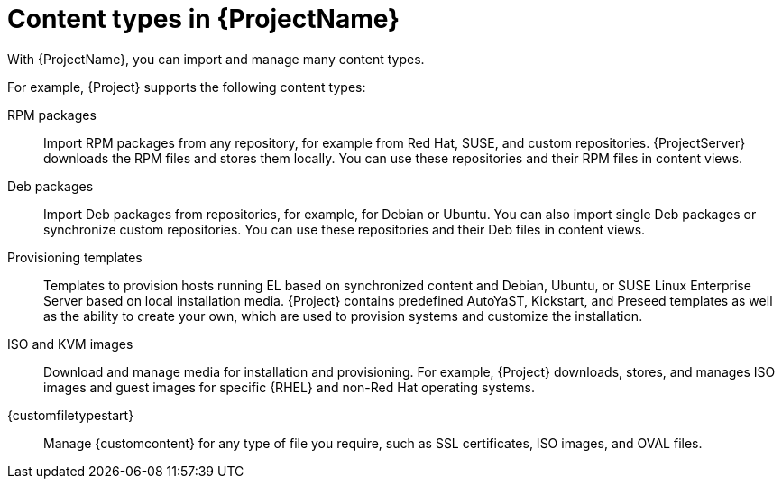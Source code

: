 [id="Content_Types_in_{ProjectNameID}_{context}"]
= Content types in {ProjectName}

With {ProjectName}, you can import and manage many content types.

For example, {Project} supports the following content types:

RPM packages::
ifdef::satellite[]
Import RPM packages from repositories related to your Red{nbsp}Hat subscriptions.
endif::[]
ifndef::satellite[]
Import RPM packages from any repository, for example from Red{nbsp}Hat, SUSE, and custom repositories.
endif::[]
ifdef::satellite[]
{ProjectServer} downloads the RPM files from the Red{nbsp}Hat Content Delivery Network and stores them locally.
endif::[]
ifndef::satellite[]
{ProjectServer} downloads the RPM files and stores them locally.
endif::[]
You can use these repositories and their RPM files in content views.

ifndef::satellite[]
Deb packages::
Import Deb packages from repositories, for example, for Debian or Ubuntu.
You can also import single Deb packages or synchronize custom repositories.
You can use these repositories and their Deb files in content views.
endif::[]

ifdef::satellite,katello,orcharhino[]
Kickstart trees::
Import the Kickstart trees to provision a host.
New systems access these Kickstart trees over a network to use as base content for their installation.
{ProjectName} contains predefined Kickstart templates.
You can also create your own Kickstart templates.
endif::[]

ifndef::satellite[]
Provisioning templates::
Templates to provision hosts running EL based on synchronized content and Debian, Ubuntu, or SUSE Linux Enterprise Server based on local installation media.
{Project} contains predefined AutoYaST, Kickstart, and Preseed templates as well as the ability to create your own, which are used to provision systems and customize the installation.
endif::[]

ISO and KVM images::
Download and manage media for installation and provisioning.
For example, {Project} downloads, stores, and manages ISO images and guest images for specific {RHEL} and non-Red{nbsp}Hat operating systems.

ifdef::katello[]
OSTree::
Import OSTree branches and publish this content to an HTTP location for consumption by OSTree clients.
endif::[]

{customfiletypestart}::
Manage {customcontent} for any type of file you require, such as SSL certificates, ISO images, and OVAL files.
